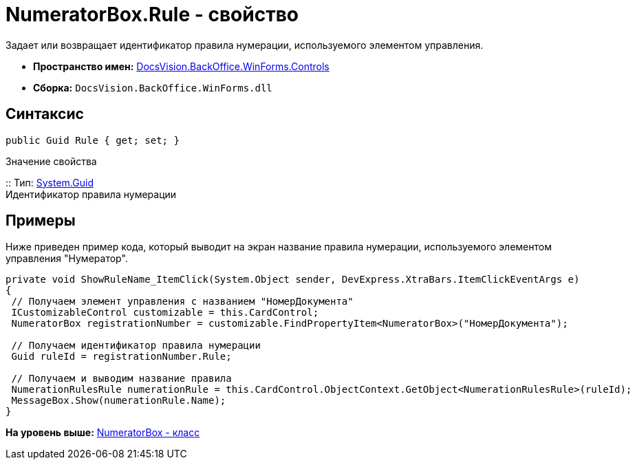 = NumeratorBox.Rule - свойство

Задает или возвращает идентификатор правила нумерации, используемого элементом управления.

* [.keyword]*Пространство имен:* xref:Controls_NS.adoc[DocsVision.BackOffice.WinForms.Controls]
* [.keyword]*Сборка:* [.ph .filepath]`DocsVision.BackOffice.WinForms.dll`

== Синтаксис

[source,pre,codeblock,language-csharp]
----
public Guid Rule { get; set; }
----

Значение свойства

::
  Тип: http://msdn.microsoft.com/ru-ru/library/system.guid.aspx[System.Guid]
  +
  Идентификатор правила нумерации

== Примеры

Ниже приведен пример кода, который выводит на экран название правила нумерации, используемого элементом управления "Нумератор".

[source,pre,codeblock,language-csharp]
----
private void ShowRuleName_ItemClick(System.Object sender, DevExpress.XtraBars.ItemClickEventArgs e)
{
 // Получаем элемент управления с названием "НомерДокумента"
 ICustomizableControl customizable = this.CardControl;
 NumeratorBox registrationNumber = customizable.FindPropertyItem<NumeratorBox>("НомерДокумента");
 
 // Получаем идентификатор правила нумерации
 Guid ruleId = registrationNumber.Rule;
 
 // Получаем и выводим название правила
 NumerationRulesRule numerationRule = this.CardControl.ObjectContext.GetObject<NumerationRulesRule>(ruleId);
 MessageBox.Show(numerationRule.Name);
}
----

*На уровень выше:* xref:../../../../../api/DocsVision/BackOffice/WinForms/Controls/NumeratorBox_CL.adoc[NumeratorBox - класс]
